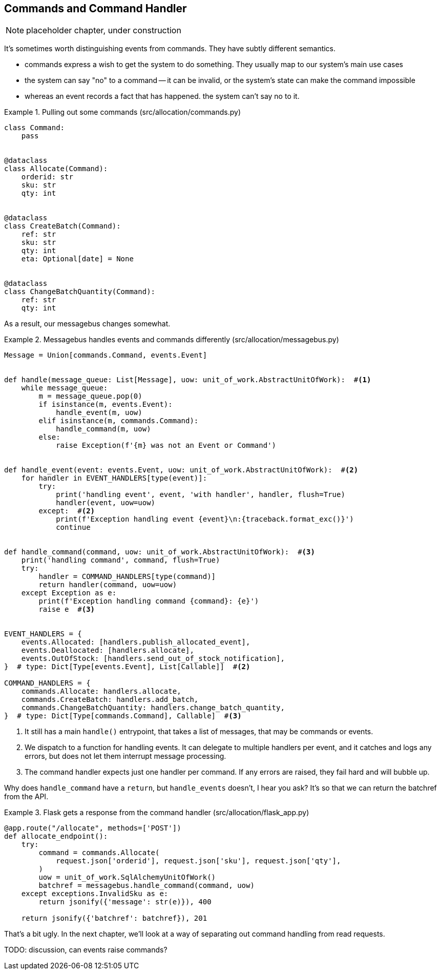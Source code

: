 [[chapter_08_commands]]
== Commands and Command Handler

NOTE: placeholder chapter, under construction


It's sometimes worth distinguishing events from commands.  They have subtly
different semantics.

* commands express a wish to get the system to do something.  They usually
  map to our system's main use cases
* the system can say "no" to a command -- it can be invalid, or the system's
  state can make the command impossible
* whereas an event records a fact that has happened.  the system can't say
  no to it.


[[commands_dot_py]]
.Pulling out some commands (src/allocation/commands.py)
====
[source,python]
----
class Command:
    pass


@dataclass
class Allocate(Command):
    orderid: str
    sku: str
    qty: int


@dataclass
class CreateBatch(Command):
    ref: str
    sku: str
    qty: int
    eta: Optional[date] = None


@dataclass
class ChangeBatchQuantity(Command):
    ref: str
    qty: int
----
====



As a result, our messagebus changes somewhat.

[[new_messagebus]]
.Messagebus handles events and commands differently (src/allocation/messagebus.py)
====
[source,python]
----
Message = Union[commands.Command, events.Event]


def handle(message_queue: List[Message], uow: unit_of_work.AbstractUnitOfWork):  #<1>
    while message_queue:
        m = message_queue.pop(0)
        if isinstance(m, events.Event):
            handle_event(m, uow)
        elif isinstance(m, commands.Command):
            handle_command(m, uow)
        else:
            raise Exception(f'{m} was not an Event or Command')


def handle_event(event: events.Event, uow: unit_of_work.AbstractUnitOfWork):  #<2>
    for handler in EVENT_HANDLERS[type(event)]:
        try:
            print('handling event', event, 'with handler', handler, flush=True)
            handler(event, uow=uow)
        except:  #<2>
            print(f'Exception handling event {event}\n:{traceback.format_exc()}')
            continue


def handle_command(command, uow: unit_of_work.AbstractUnitOfWork):  #<3>
    print('handling command', command, flush=True)
    try:
        handler = COMMAND_HANDLERS[type(command)]
        return handler(command, uow=uow)
    except Exception as e:
        print(f'Exception handling command {command}: {e}')
        raise e  #<3>


EVENT_HANDLERS = {
    events.Allocated: [handlers.publish_allocated_event],
    events.Deallocated: [handlers.allocate],
    events.OutOfStock: [handlers.send_out_of_stock_notification],
}  # type: Dict[Type[events.Event], List[Callable]]  #<2>

COMMAND_HANDLERS = {
    commands.Allocate: handlers.allocate,
    commands.CreateBatch: handlers.add_batch,
    commands.ChangeBatchQuantity: handlers.change_batch_quantity,
}  # type: Dict[Type[commands.Command], Callable]  #<3>
----
====


<1> It still has a main `handle()` entrypoint, that takes a list of messages,
    that may be commands or events.

<2> We dispatch to a function for handling events.  It can delegate to multiple
    handlers per event, and it catches and logs any errors, but does not let them
    interrupt message processing.

<3> The command handler expects just one handler per command.  If any errors
    are raised, they fail hard and will bubble up.


//TODO: consider using a dispatcher thingie from functools?

Why does `handle_command` have a `return`, but `handle_events` doesn't, I hear
you ask?  It's so that we can return the batchref from the API.  


[[flask_uses_command]]
.Flask gets a response from the command handler (src/allocation/flask_app.py)
====
[source,python]
----
@app.route("/allocate", methods=['POST'])
def allocate_endpoint():
    try:
        command = commands.Allocate(
            request.json['orderid'], request.json['sku'], request.json['qty'],
        )
        uow = unit_of_work.SqlAlchemyUnitOfWork()
        batchref = messagebus.handle_command(command, uow)
    except exceptions.InvalidSku as e:
        return jsonify({'message': str(e)}), 400

    return jsonify({'batchref': batchref}), 201
----
====


That's a bit ugly.  In the next chapter, we'll look at a way of separating out command
handling from read requests.


TODO: discussion, can events raise commands?


